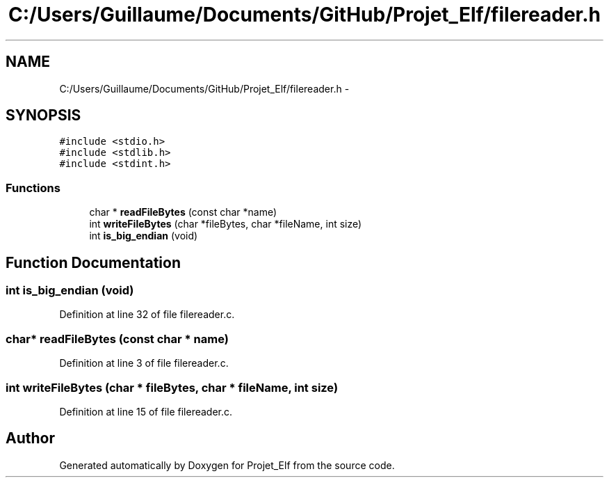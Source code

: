.TH "C:/Users/Guillaume/Documents/GitHub/Projet_Elf/filereader.h" 3 "Fri Jan 15 2016" "Projet_Elf" \" -*- nroff -*-
.ad l
.nh
.SH NAME
C:/Users/Guillaume/Documents/GitHub/Projet_Elf/filereader.h \- 
.SH SYNOPSIS
.br
.PP
\fC#include <stdio\&.h>\fP
.br
\fC#include <stdlib\&.h>\fP
.br
\fC#include <stdint\&.h>\fP
.br

.SS "Functions"

.in +1c
.ti -1c
.RI "char * \fBreadFileBytes\fP (const char *name)"
.br
.ti -1c
.RI "int \fBwriteFileBytes\fP (char *fileBytes, char *fileName, int size)"
.br
.ti -1c
.RI "int \fBis_big_endian\fP (void)"
.br
.in -1c
.SH "Function Documentation"
.PP 
.SS "int is_big_endian (void)"

.PP
Definition at line 32 of file filereader\&.c\&.
.SS "char* readFileBytes (const char * name)"

.PP
Definition at line 3 of file filereader\&.c\&.
.SS "int writeFileBytes (char * fileBytes, char * fileName, int size)"

.PP
Definition at line 15 of file filereader\&.c\&.
.SH "Author"
.PP 
Generated automatically by Doxygen for Projet_Elf from the source code\&.

